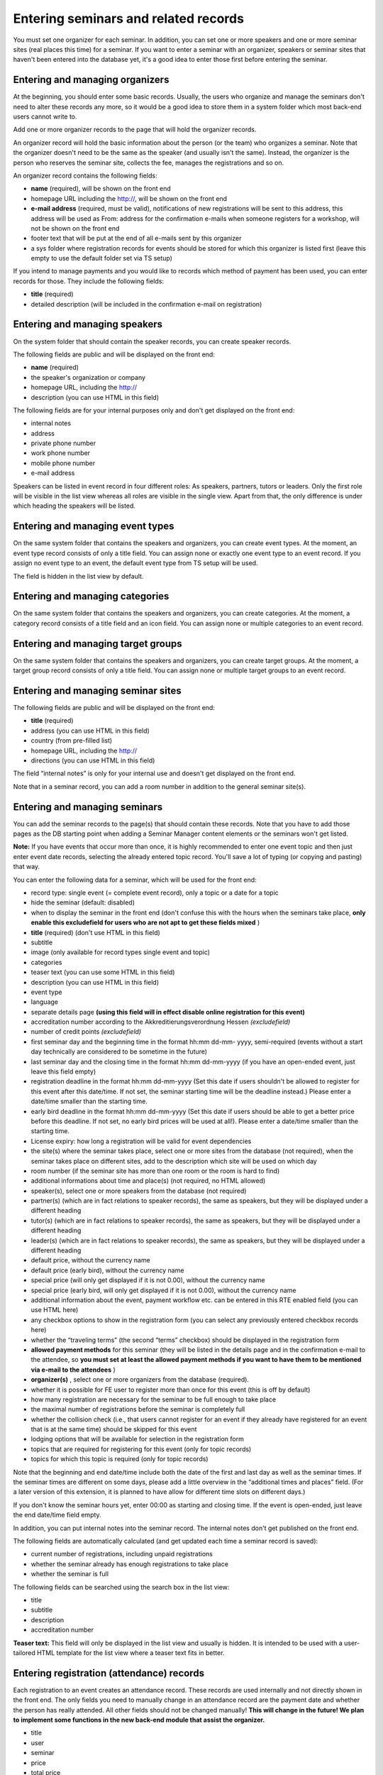 .. ==================================================
.. FOR YOUR INFORMATION
.. --------------------------------------------------
.. -*- coding: utf-8 -*- with BOM.

.. ==================================================
.. DEFINE SOME TEXTROLES
.. --------------------------------------------------
.. role::   underline
.. role::   typoscript(code)
.. role::   ts(typoscript)
   :class:  typoscript
.. role::   php(code)


Entering seminars and related records
^^^^^^^^^^^^^^^^^^^^^^^^^^^^^^^^^^^^^

You must set one organizer for each seminar. In addition, you can set
one or more speakers and one or more seminar sites (real places this
time) for a seminar. If you want to enter a seminar with an organizer,
speakers or seminar sites that haven't been entered into the database
yet, it's a good idea to enter those first before entering the
seminar.


Entering and managing organizers
""""""""""""""""""""""""""""""""

At the beginning, you should enter some basic records. Usually, the
users who organize and manage the seminars don't need to alter these
records any more, so it would be a good idea to store them in a system
folder which most back-end users cannot write to.

Add one or more organizer records to the page that will hold the
organizer records.

An organizer record will hold the basic information about the person
(or the team) who organizes a seminar. Note that the organizer doesn't
need to be the same as the speaker (and usually isn't the same).
Instead, the organizer is the person who reserves the seminar site,
collects the fee, manages the registrations and so on.

An organizer record contains the following fields:

- **name** (required), will be shown on the front end

- homepage URL including the http://, will be shown on the front end

- **e-mail address** (required, must be valid), notifications of new
  registrations will be sent to this address, this address will be used
  as From: address for the confirmation e-mails when someone registers
  for a workshop, will not be shown on the front end

- footer text that will be put at the end of all e-mails sent by this
  organizer

- a sys folder where registration records for events should be stored
  for which this organizer is listed first (leave this empty to use the
  default folder set via TS setup)

If you intend to manage payments and you would like to records which
method of payment has been used, you can enter records for those. They
include the following fields:

- **title** (required)

- detailed description (will be included in the confirmation e-mail on
  registration)


Entering and managing speakers
""""""""""""""""""""""""""""""

On the system folder that should contain the speaker records, you can
create speaker records.

The following fields are public and will be displayed on the front
end:

- **name** (required)

- the speaker's organization or company

- homepage URL, including the http://

- description (you can use HTML in this field)

The following fields are for your internal purposes only and don't get
displayed on the front end:

- internal notes

- address

- private phone number

- work phone number

- mobile phone number

- e-mail address

Speakers can be listed in event record in four different roles: As
speakers, partners, tutors or leaders. Only the first role will be
visible in the list view whereas all roles are visible in the single
view. Apart from that, the only difference is under which heading the
speakers will be listed.


Entering and managing event types
"""""""""""""""""""""""""""""""""

On the same system folder that contains the speakers and organizers,
you can create event types. At the moment, an event type record
consists of only a title field. You can assign none or exactly one
event type to an event record. If you assign no event type to an
event, the default event type from TS setup will be used.

The field is hidden in the list view by default.


Entering and managing categories
""""""""""""""""""""""""""""""""

On the same system folder that contains the speakers and organizers,
you can create categories. At the moment, a category record consists
of a title field and an icon field. You can assign none or multiple
categories to an event record.


Entering and managing target groups
"""""""""""""""""""""""""""""""""""

On the same system folder that contains the speakers and organizers,
you can create target groups. At the moment, a target group record
consists of only a title field. You can assign none or multiple target
groups to an event record.


Entering and managing seminar sites
"""""""""""""""""""""""""""""""""""

The following fields are public and will be displayed on the front
end:

- **title** (required)

- address (you can use HTML in this field)

- country (from pre-filled list)

- homepage URL, including the http://

- directions (you can use HTML in this field)

The field “internal notes” is only for your internal use and doesn't
get displayed on the front end.

Note that in a seminar record, you can add a room number in addition
to the general seminar site(s).


Entering and managing seminars
""""""""""""""""""""""""""""""

You can add the seminar records to the page(s) that should contain
these records. Note that you have to add those pages as the DB
starting point when adding a Seminar Manager content elements or the
seminars won't get listed.

**Note:** If you have events that occur more than once, it is highly
recommended to enter one event topic and then just enter event date
records, selecting the already entered topic record. You'll save a lot
of typing (or copying and pasting) that way.

You can enter the following data for a seminar, which will be used for
the front end:

- record type: single event (= complete event record), only a topic or a
  date for a topic

- hide the seminar (default: disabled)

- when to display the seminar in the front end (don't confuse this with
  the hours when the seminars take place,  **only enable this
  excludefield for users who are not apt to get these fields mixed** )

- **title** (required) (don't use HTML in this field)

- subtitle

- image (only available for record types single event and topic)

- categories

- teaser text (you can use some HTML in this field)

- description (you can use HTML in this field)

- event type

- language

- separate details page  **(using this field will in effect disable
  online registration for this event)**

- accreditation number according to the Akkreditierungsverordnung Hessen
  *(excludefield)*

- number of credit points  *(excludefield)*

- first seminar day and the beginning time in the format hh:mm dd-mm-
  yyyy, semi-required (events without a start day technically are
  considered to be sometime in the future)

- last seminar day and the closing time in the format hh:mm dd-mm-yyyy
  (if you have an open-ended event, just leave this field empty)

- registration deadline in the format hh:mm dd-mm-yyyy (Set this date if
  users shouldn't be allowed to register for this event after this
  date/time. If not set, the seminar starting time will be the deadline
  instead.) Please enter a date/time smaller than the starting time.

- early bird deadline in the format hh:mm dd-mm-yyyy (Set this date if
  users should be able to get a better price before this deadline. If
  not set, no early bird prices will be used at all!). Please enter a
  date/time smaller than the starting time.

- License expiry: how long a registration will be valid for event
  dependencies

- the site(s) where the seminar takes place, select one or more sites
  from the database (not required), when the seminar takes place on
  different sites, add to the description which site will be used on
  which day

- room number (if the seminar site has more than one room or the room is
  hard to find)

- additional informations about time and place(s) (not required, no HTML
  allowed)

- speaker(s), select one or more speakers from the database (not
  required)

- partner(s) (which are in fact relations to speaker records), the same
  as speakers, but they will be displayed under a different heading

- tutor(s) (which are in fact relations to speaker records), the same as
  speakers, but they will be displayed under a different heading

- leader(s) (which are in fact relations to speaker records), the same
  as speakers, but they will be displayed under a different heading

- default price, without the currency name

- default price (early bird), without the currency name

- special price (will only get displayed if it is not 0.00), without the
  currency name

- special price (early bird, will only get displayed if it is not 0.00),
  without the currency name

- additional information about the event, payment workflow etc. can be
  entered in this RTE enabled field (you can use HTML here)

- any checkbox options to show in the registration form (you can select
  any previously entered checkbox records here)

- whether the “traveling terms” (the second “terms” checkbox) should be
  displayed in the registration form

- **allowed payment methods** for this seminar (they will be listed in
  the details page and in the confirmation e-mail to the attendee, so
  **you must set at least the allowed payment methods if you want to
  have them to be mentioned via e-mail to the attendees** )

- **organizer(s)** , select one or more organizers from the database
  (required).

- whether it is possible for FE user to register more than once for this
  event (this is off by default)

- how many registration are necessary for the seminar to be full enough
  to take place

- the maximal number of registrations before the seminar is completely
  full

- whether the collision check (i.e., that users cannot register for an
  event if they already have registered for an event that is at the same
  time) should be skipped for this event

- lodging options that will be available for selection in the
  registration form

- topics that are required for registering for this event (only for
  topic records)

- topics for which this topic is required (only for topic records)

Note that the beginning and end date/time include both the date of the
first and last day as well as the seminar times. If the seminar times
are different on some days, please add a little overview in the
“additional times and places” field. (For a later version of this
extension, it is planned to have allow for different time slots on
different days.)

If you don't know the seminar hours yet, enter 00:00 as starting and
closing time. If the event is open-ended, just leave the end date/time
field empty.

In addition, you can put internal notes into the seminar record. The
internal notes don't get published on the front end.

The following fields are automatically calculated (and get updated
each time a seminar record is saved):

- current number of registrations, including unpaid registrations

- whether the seminar already has enough registrations to take place

- whether the seminar is full

The following fields can be searched using the search box in the list
view:

- title

- subtitle

- description

- accreditation number

**Teaser text:** This field will only be displayed in the list view
and usually is hidden. It is intended to be used with a user-tailored
HTML template for the list view where a teaser text fits in better.


Entering registration (attendance) records
""""""""""""""""""""""""""""""""""""""""""

Each registration to an event creates an attendance record. These
records are used internally and not directly shown in the front end.
The only fields you need to manually change in an attendance record
are the payment date and whether the person has really attended. All
other fields should not be changed manually!  **This will change in
the future! We plan to implement some functions in the new back-end
module that assist the organizer.**

- title

- user

- seminar

- price

- total price

- datepaid

- method\_of\_payment

- Bank data:

  - account\_number

  - bank\_code

  - bank\_name

  - account\_owner

- Billing address:

  - name

  - address

  - zip

  - city

  - country

  - telephone

  - e-mail

- been\_there

- interests

- expectations

- background\_knowledge

- selected lodging options

- accommodation (text)

- food

- known\_from

- notes

- seats

- attendees\_names

- kids

- lodgings


Using lodging and food options
""""""""""""""""""""""""""""""

You can create “lodging options” and “food options” records that will
be available in the registration form. After you have created these
records, you can select them in the event records; the corresponding
options then will be displayed in the registration for for this event
and get saved in the registration record.


Canceling events
""""""""""""""""

In case the speaker is ill or there are not enough registrations, you
can mark an event as canceled by checking “Has been canceled” in the
seminar record. This will mark the event as canceled in the front end
(the default style in the list view is stricken through plus a message
in the single view). You still need to manually notify and refund the
attendees who have registered so far.


Assigning event numbers
"""""""""""""""""""""""

There are two common ways for assigning numbers to your event:

#. If you just want to have automatically assigned, unique, numeric
   numbers for your events, you can use the UID field of the event
   record.

#. If you would like to assign the numbers yourself or you need to have
   non-numeric event IDs, you can use the “accreditation number” field
   and change the front-end and e-mail labels accordingly (see the
   corresponding section in this manual about how to do this). In this
   case, you need to make sure yourself that the IDs are unique.
